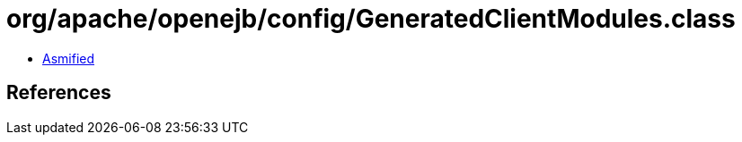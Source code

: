 = org/apache/openejb/config/GeneratedClientModules.class

 - link:GeneratedClientModules-asmified.java[Asmified]

== References

